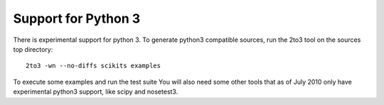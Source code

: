 Support for Python 3
====================

There is experimental support for python 3. To generate python3
compatible sources, run the 2to3 tool on the sources top directory::

    2to3 -wn --no-diffs scikits examples

To execute some examples and run the test suite You will also need
some other tools that as of July 2010 only have experimental python3
support, like scipy and nosetest3.
